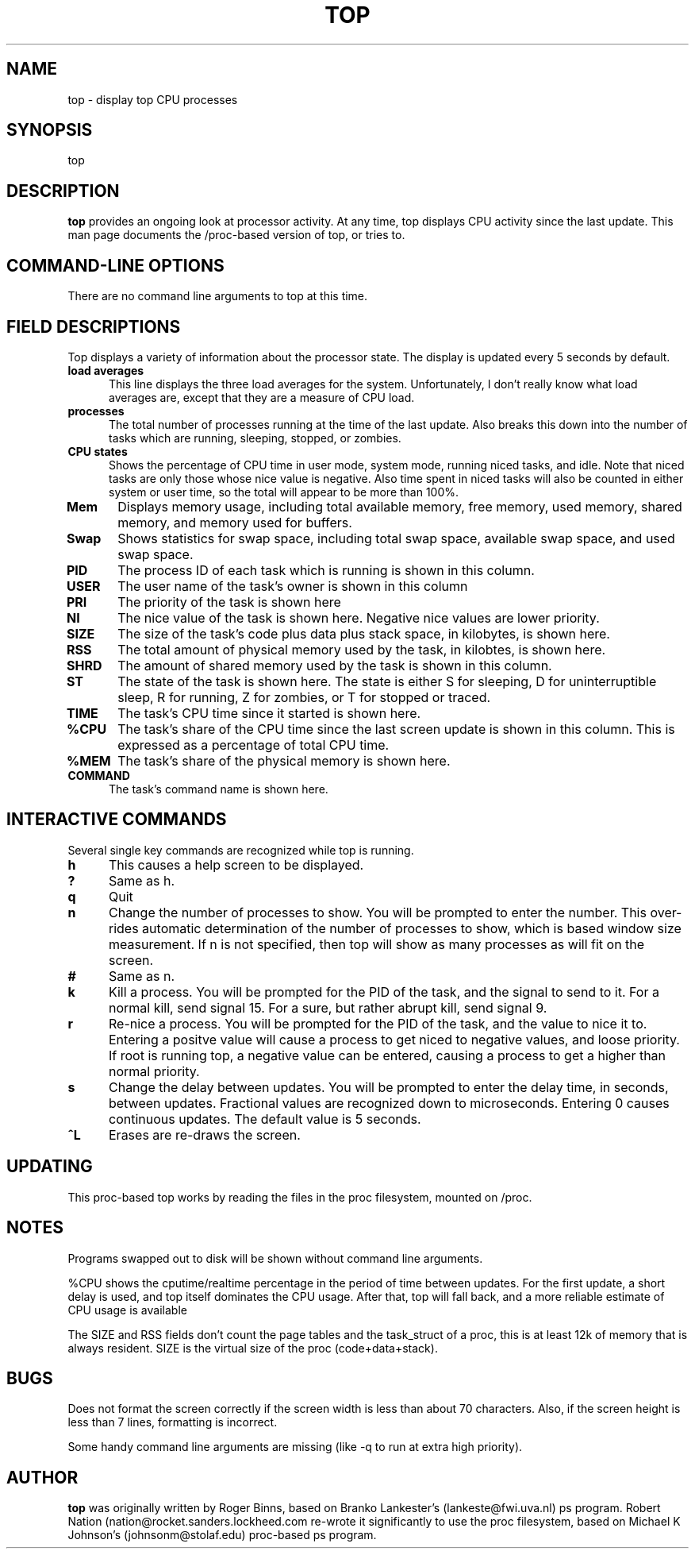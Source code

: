 .\" This file Copyright 1992 Robert J. Nation 
.\" (nation@rocket.sanders.lockheed.com)
.\" It may be distributed under the GNU Public License, version 2, or
.\" any higher version.  See section COPYING of the GNU Public license
.\" for conditions under which this file may be redistributed.
.TH TOP 1 "Feb 1 1993" "Linux" "Linux Programmer's Manual"
.SH NAME
top \- display top CPU processes
.SH SYNOPSIS
top
.SH DESCRIPTION
.B "top "
provides an ongoing look at processor activity. At any time, top displays
CPU activity since the last update.
This man page documents the /proc-based version of top, or tries to.
.PP
.SH "COMMAND\-LINE OPTIONS"
There are no command line arguments to top at this time.

.SH "FIELD DESCRIPTIONS"
Top displays a variety of information about the processor state. The display is
updated every 5 seconds by default.
.TP 0.5i
.B "load averages "
This line displays the three load averages for the system. Unfortunately,
I don't really know what load averages are, except that they are a measure
of CPU load.
.TP 0.5i
.B "processes "
The total number of processes running at the time of the last
update. Also breaks this down into the number of tasks which are
running, sleeping, stopped, or zombies.
.TP 0.5i
.B "CPU states "
Shows the percentage of CPU time in user mode, system mode, running
niced tasks, and idle. Note that niced tasks are only those whose nice 
value is negative. Also time spent in niced tasks will also be counted 
in either system or user time, so the total will appear to be more than 100%.
.TP 0.5i
.B "Mem "
Displays memory usage, including total available memory, free memory, used memory, shared memory, and memory used for buffers.
.TP 0.5i
.B "Swap "
Shows statistics for swap space, including total swap space, available swap space, and used swap space.
.TP 0.5i
.B "PID "
The process ID of each task which is running is shown in this column.
.TP 0.5i
.B "USER "
The user name of the task's owner is shown in this column
.TP 0.5i
.B "PRI "
The priority of the task is shown here
.TP 0.5i
.B "NI "
The nice value of the task is shown here. Negative nice values are lower
priority.
.TP 0.5i
.B "SIZE "
The size of the task's code plus data plus stack space, in kilobytes,
is shown here.
.TP 0.5i
.B "RSS "
The total amount of physical memory used by the task, in kilobtes, is shown 
here.
.TP 0.5i
.B "SHRD "
The amount of shared memory used by the task is shown in this column.
.TP 0.5i
.B "ST "
The state of the task is shown here. The state is either S for sleeping,
D for uninterruptible sleep, R for running, Z for zombies, or T for stopped or
traced.
.TP 0.5i
.B "TIME "
The task's CPU time since it started is shown here.
.TP 0.5i
.B "%CPU "
The task's share of the CPU time since the last screen update is shown in this 
column. This is expressed as a percentage of total CPU time.
.TP 0.5i
.B "%MEM "
The task's share of the physical memory is shown here.
.TP 0.5i
.B "COMMAND "
The task's command name is shown here.

.SH INTERACTIVE COMMANDS
Several single key commands are recognized while top is running.
.TP 0.5i
.B "h" 
This causes a help screen to be displayed.
.TP 0.5i
.B "?"
Same as h.
.TP 0.5i
.B q
Quit
.TP 0.5i
.B n
Change the number of processes to show. You will be prompted to enter the 
number. This over-rides automatic determination of the number of processes 
to show, which is based window size measurement. If n is not specified, 
then top will show as many processes as will fit on the screen.
.TP 0.5i
.B #
Same as n.
.TP 0.5i
.B k
Kill a process. You will be prompted for the PID of the task, and the signal 
to send to it. For a normal kill, send signal 15. For a sure, but rather 
abrupt kill, send signal 9.
.TP 0.5i
.B r
Re-nice a process. You will be prompted for the PID of the task, and the value
to nice it to. Entering a positve value will  cause a process to get niced to 
negative values, and loose priority. If root is running top, a negative value
can be entered, causing a process to get a higher than normal priority.
.TP 0.5i
.B s
Change the delay between updates. You will be prompted to enter the delay time,
in seconds, between updates. Fractional values are recognized down to
microseconds. Entering 0 causes continuous updates. The default 
value is 5 seconds.
.TP 0.5i
.B ^L
Erases are re-draws the screen.

.SH UPDATING
This proc-based top works by reading the files in the proc filesystem,
mounted on /proc.  

.SH NOTES
.PP
Programs swapped out to disk will be shown without command line
arguments.
.PP
%CPU shows the cputime/realtime percentage in the period of time between 
updates. For the first update, a short delay is used, and top itself 
dominates the CPU usage. After that, top will fall back, and a more 
reliable estimate of CPU usage is available
.PP
The SIZE and RSS fields don't count the page tables and the
task_struct of a proc, this is at least 12k of memory that is always
resident. SIZE is the virtual size of the proc (code+data+stack).

.SH BUGS
Does not format the screen correctly if the screen width is less than about 70 
characters. Also, if the screen height is less than 7 lines, formatting is 
incorrect.
.PP
Some handy command line arguments are missing (like -q to run at extra high 
priority).
.SH AUTHOR
.B top
was originally written by Roger Binns, based on Branko Lankester's
(lankeste@fwi.uva.nl) ps program.
Robert Nation (nation@rocket.sanders.lockheed.com re-wrote it significantly to
use the proc filesystem, based on Michael K Johnson's (johnsonm@stolaf.edu) 
proc-based ps program.
